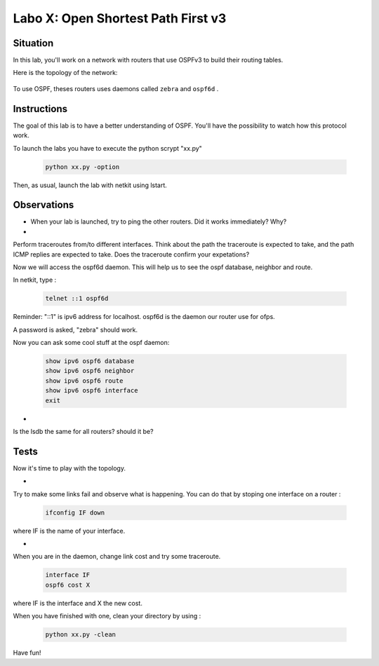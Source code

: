 ===================================
Labo X: Open Shortest Path First v3
===================================

Situation
---------


In this lab, you'll work on a network with routers that use OSPFv3 to build their routing tables.

Here is the topology of the network:

  .. figure:: ../../png/labs/traceroute/topology.png
     :align: center
     :scale: 100


To use OSPF, theses routers uses daemons called ``zebra`` and ``ospf6d`` .

Instructions
------------

The goal of this lab is to have a better understanding of OSPF. You'll have the possibility to watch how this protocol work.

To launch the labs you have to execute the python scrypt "xx.py"

 .. code:: console

    python xx.py -option


Then, as usual, launch the lab with netkit using lstart.

Observations
------------

-

    When your lab is launched, try to ping the other routers. Did it works immediately? Why?

-
Perform traceroutes from/to different interfaces. 
Think about the path the traceroute is expected to take, and the path ICMP replies are expected to take.
Does the traceroute confirm your expetations?

Now we will access the ospf6d daemon. This will help us to see the ospf database, neighbor and route.

In netkit, type :

 .. code:: console

    telnet ::1 ospf6d

Reminder: "::1" is ipv6 address for localhost. ospf6d is the daemon our router use for ofps.

A password is asked, "zebra" should work.

Now you can ask some cool stuff at the ospf daemon:

 .. code:: console

    show ipv6 ospf6 database
    show ipv6 ospf6 neighbor
    show ipv6 ospf6 route
    show ipv6 ospf6 interface
    exit

-
Is the lsdb the same for all routers? should it be?


Tests
-----
Now it's time to play with the topology.

-
Try to make some links fail and observe what is happening. You can do that by stoping one interface on a router :

 .. code:: console

    ifconfig IF down

where IF is the name of your interface.

-
When you are in the daemon, change link cost and try some traceroute.

 .. code:: console

    interface IF
    ospf6 cost X

where IF is the interface and X the new cost.

When you have finished with one, clean your directory by using :

 .. code:: console

    python xx.py -clean

Have fun!
